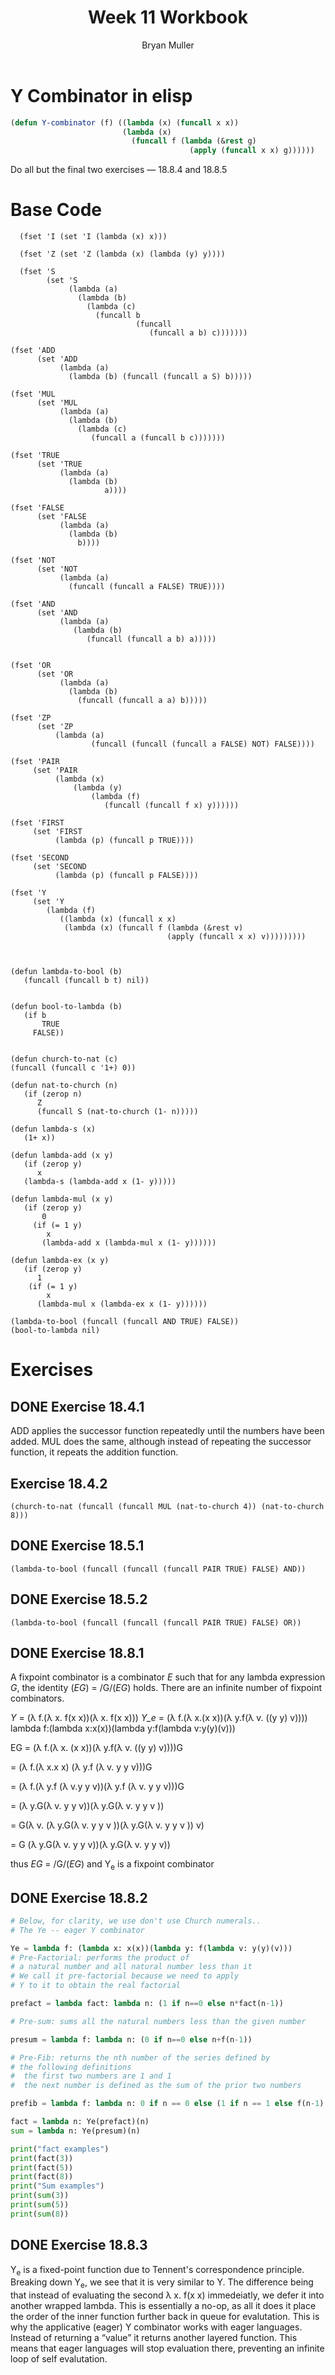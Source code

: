#+TITLE: Week 11 Workbook
#+AUTHOR: Bryan Muller
#+LANGUAGE: en
#+OPTIONS: H:4 num:nil toc:nil \n:nil @:t ::t |:t ^:t *:t TeX:t LaTeX:t ':t
#+OPTIONS: html-postamble:nil
#+STARTUP: showeverything entitiespretty inlineimages


* Y Combinator in elisp

#+BEGIN_SRC emacs-lisp
  (defun Y-combinator (f) ((lambda (x) (funcall x x)) 
                           (lambda (x)
                             (funcall f (lambda (&rest g)
                                          (apply (funcall x x) g))))))
#+END_SRC

#+RESULTS:
: Y-combinator

Do all but the final two exercises --- 18.8.4 and 18.8.5

* Base Code
#+BEGIN_SRC elisp :results silent :lexical t
    (fset 'I (set 'I (lambda (x) x)))

    (fset 'Z (set 'Z (lambda (x) (lambda (y) y))))

    (fset 'S
          (set 'S
               (lambda (a)
                 (lambda (b)
                   (lambda (c)
                     (funcall b
                              (funcall
                                 (funcall a b) c)))))))

  (fset 'ADD
        (set 'ADD
             (lambda (a)
               (lambda (b) (funcall (funcall a S) b)))))

  (fset 'MUL
        (set 'MUL
             (lambda (a)
               (lambda (b)
                 (lambda (c)
                    (funcall a (funcall b c)))))))

  (fset 'TRUE
        (set 'TRUE
             (lambda (a)
               (lambda (b)
                       a))))

  (fset 'FALSE
        (set 'FALSE
             (lambda (a)
               (lambda (b)
                 b))))

  (fset 'NOT
        (set 'NOT
             (lambda (a)
               (funcall (funcall a FALSE) TRUE))))

  (fset 'AND
        (set 'AND
             (lambda (a)
                (lambda (b)
                   (funcall (funcall a b) a)))))


  (fset 'OR
        (set 'OR
             (lambda (a)
               (lambda (b) 
                 (funcall (funcall a a) b)))))

  (fset 'ZP
        (set 'ZP
            (lambda (a)
                    (funcall (funcall (funcall a FALSE) NOT) FALSE))))

  (fset 'PAIR 
       (set 'PAIR
            (lambda (x)
                (lambda (y)
                    (lambda (f)
                       (funcall (funcall f x) y))))))

  (fset 'FIRST
       (set 'FIRST
            (lambda (p) (funcall p TRUE))))

  (fset 'SECOND
       (set 'SECOND
            (lambda (p) (funcall p FALSE))))

  (fset 'Y
       (set 'Y
          (lambda (f) 
             ((lambda (x) (funcall x x)
              (lambda (x) (funcall f (lambda (&rest v)
                                     (apply (funcall x x) v)))))))))

#+END_SRC
#+BEGIN_SRC elisp :results silent 

  (defun lambda-to-bool (b)
     (funcall (funcall b t) nil))

  
  (defun bool-to-lambda (b)
     (if b
         TRUE
       FALSE))


  (defun church-to-nat (c)
  (funcall (funcall c '1+) 0))

  (defun nat-to-church (n)
     (if (zerop n)
        Z
        (funcall S (nat-to-church (1- n)))))

  (defun lambda-s (x)
     (1+ x))

  (defun lambda-add (x y)
     (if (zerop y)
        x
     (lambda-s (lambda-add x (1- y)))))

  (defun lambda-mul (x y)
     (if (zerop y)
         0
       (if (= 1 y)
          x
         (lambda-add x (lambda-mul x (1- y))))))

  (defun lambda-ex (x y)
     (if (zerop y)
        1
      (if (= 1 y)
          x
        (lambda-mul x (lambda-ex x (1- y)))))) 
#+END_SRC

#+BEGIN_SRC elisp :results raw
(lambda-to-bool (funcall (funcall AND TRUE) FALSE))
(bool-to-lambda nil)
#+END_SRC


* Exercises
** DONE Exercise 18.4.1
   CLOSED: [2019-04-03 Wed 19:46]
   ADD applies the successor function repeatedly until the numbers have been added.
   MUL does the same, although instead of repeating the successor function, it
   repeats the addition function.
** Exercise 18.4.2
#+BEGIN_SRC elisp
(church-to-nat (funcall (funcall MUL (nat-to-church 4)) (nat-to-church 8)))
#+END_SRC

#+RESULTS:
: 32

** DONE Exercise 18.5.1
   CLOSED: [2019-04-01 Mon 18:57]
#+BEGIN_SRC elisp :results raw
(lambda-to-bool (funcall (funcall (funcall PAIR TRUE) FALSE) AND))
#+END_SRC

#+RESULTS:
t

** DONE Exercise 18.5.2
   CLOSED: [2019-04-01 Mon 19:07]

#+BEGIN_SRC elisp :results raw
(lambda-to-bool (funcall (funcall (funcall PAIR TRUE) FALSE) OR))
#+END_SRC

#+RESULTS:
t

** DONE Exercise 18.8.1 
   CLOSED: [2019-04-03 Wed 19:41]

A fixpoint combinator is a combinator /E/ such that for any lambda expression
/G/, the identity (/EG/) = /G/(/EG/) holds. There are an infinite number of
fixpoint combinators. 


\textit{Y} = (\lambda f.(\lambda x. f(x x))(\lambda x. f(x x)))
\textit{Y_e} = (\lambda f.(\lambda x.(x x))(\lambda y.f(\lambda v. ((y y) v))))
lambda f:(lambda x:x(x))(lambda y:f(lambda v:y(y)(v)))

EG = (\lambda f.(\lambda x. (x x))(\lambda y.f(\lambda v. ((y y) v))))G

   = (\lambda f.(\lambda x.x x) (\lambda y.f (\lambda v. y y v)))G
 
   = (\lambda f.(\lambda y.f (\lambda v.y y v))(\lambda y.f (\lambda v. y y v)))G

   = (\lambda y.G(\lambda v. y y v))(\lambda y.G(\lambda v. y y v ))

   = G(\lambda v. (\lambda y.G(\lambda v. y y v ))(\lambda y.G(\lambda v. y y v )) v)
 
   = G (\lambda y.G(\lambda v. y y v))(\lambda y.G(\lambda v. y y v))

   thus /EG/ = /G/(/EG/) and Y_e is a fixpoint combinator

** DONE Exercise 18.8.2
   CLOSED: [2019-04-03 Wed 13:44]

#+BEGIN_SRC python :results output
  # Below, for clarity, we use don't use Church numerals..
  # The Ye -- eager Y combinator

  Ye = lambda f: (lambda x: x(x))(lambda y: f(lambda v: y(y)(v)))
  # Pre-Factorial: performs the product of 
  # a natural number and all natural number less than it
  # We call it pre-factorial because we need to apply
  # Y to it to obtain the real factorial

  prefact = lambda fact: lambda n: (1 if n==0 else n*fact(n-1))

  # Pre-sum: sums all the natural numbers less than the given number

  presum = lambda f: lambda n: (0 if n==0 else n+f(n-1))

  # Pre-Fib: returns the nth number of the series defined by 
  # the following definitions
  #  the first two numbers are 1 and 1
  #  the next number is defined as the sum of the prior two numbers

  prefib = lambda f: lambda n: 0 if n == 0 else (1 if n == 1 else f(n-1) + f(n-2))

  fact = lambda n: Ye(prefact)(n)
  sum = lambda n: Ye(presum)(n)

  print("fact examples")
  print(fact(3))
  print(fact(5))
  print(fact(8))
  print("Sum examples")
  print(sum(3))
  print(sum(5))
  print(sum(8))
#+END_SRC

#+RESULTS:
: fact examples
: 6
: 120
: 40320
: Sum examples
: 6
: 15
: 36

** DONE Exercise 18.8.3
   CLOSED: [2019-04-03 Wed 13:44]
Y_e is a fixed-point function due to Tennent's correspondence principle. 
Breaking down Y_e, we see that it is very similar to Y. The difference being that
instead of evaluating the second \lambda x. f(x x) immedeiatly, we defer it into
another wrapped lambda. This is essentially a no-op, as all it does it place the
order of the inner function further back in queue for evalutation. This is why
the applicative (eager) Y combinator works with eager languages. Instead of
returning a "value" it returns another layered function. This means that eager
languages will stop evaluation there, preventing an infinite loop of self
evalutation. 


